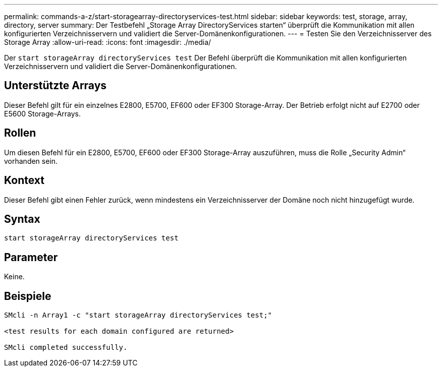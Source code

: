 ---
permalink: commands-a-z/start-storagearray-directoryservices-test.html 
sidebar: sidebar 
keywords: test, storage, array, directory, server 
summary: Der Testbefehl „Storage Array DirectoryServices starten“ überprüft die Kommunikation mit allen konfigurierten Verzeichnisservern und validiert die Server-Domänenkonfigurationen. 
---
= Testen Sie den Verzeichnisserver des Storage Array
:allow-uri-read: 
:icons: font
:imagesdir: ./media/


[role="lead"]
Der `start storageArray directoryServices test` Der Befehl überprüft die Kommunikation mit allen konfigurierten Verzeichnisservern und validiert die Server-Domänenkonfigurationen.



== Unterstützte Arrays

Dieser Befehl gilt für ein einzelnes E2800, E5700, EF600 oder EF300 Storage-Array. Der Betrieb erfolgt nicht auf E2700 oder E5600 Storage-Arrays.



== Rollen

Um diesen Befehl für ein E2800, E5700, EF600 oder EF300 Storage-Array auszuführen, muss die Rolle „Security Admin“ vorhanden sein.



== Kontext

Dieser Befehl gibt einen Fehler zurück, wenn mindestens ein Verzeichnisserver der Domäne noch nicht hinzugefügt wurde.



== Syntax

[listing]
----

start storageArray directoryServices test
----


== Parameter

Keine.



== Beispiele

[listing]
----

SMcli -n Array1 -c "start storageArray directoryServices test;"

<test results for each domain configured are returned>

SMcli completed successfully.
----